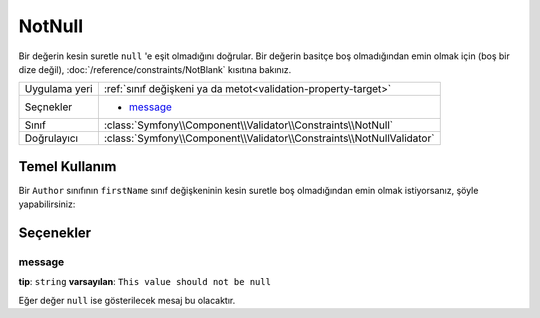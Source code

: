 NotNull
=======

Bir değerin kesin suretle ``null`` 'e eşit olmadığını doğrular. Bir değerin
basitçe boş olmadığından emin olmak için (boş bir dize değil), :doc:`/reference/constraints/NotBlank` 
kısıtına bakınız.

+----------------+-----------------------------------------------------------------------+
| Uygulama yeri  | :ref:`sınıf değişkeni ya da metot<validation-property-target>`        |
+----------------+-----------------------------------------------------------------------+
| Seçnekler      | - `message`_                                                          |
+----------------+-----------------------------------------------------------------------+
| Sınıf          | :class:`Symfony\\Component\\Validator\\Constraints\\NotNull`          |
+----------------+-----------------------------------------------------------------------+
| Doğrulayıcı    | :class:`Symfony\\Component\\Validator\\Constraints\\NotNullValidator` |
+----------------+-----------------------------------------------------------------------+

Temel Kullanım
--------------

Bir ``Author`` sınıfının ``firstName`` sınıf değişkeninin kesin suretle boş olmadığından emin olmak istiyorsanız,
şöyle yapabilirsiniz:

.. configuration-block::

    .. code-block:: yaml

        properties:
            firstName:
                - NotNull: ~

    .. code-block:: php-annotations

        // src/Acme/BlogBundle/Entity/Author.php
        use Symfony\Component\Validator\Constraints as Assert;

        class Author
        {
            /**
             * @Assert\NotNull()
             */
            protected $firstName;
        }

Seçenekler
----------

message
~~~~~~~

**tip**: ``string`` **varsayılan**: ``This value should not be null``

Eğer değer ``null`` ise gösterilecek mesaj bu olacaktır.
